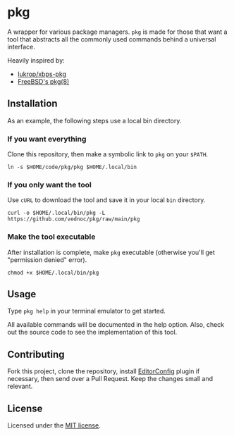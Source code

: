 * pkg
A wrapper for various package managers. ~pkg~ is made for those that want a tool
that abstracts all the commonly used commands behind a universal interface.

Heavily inspired by:
+ [[https://github.com/lukrop/xbps-pkg][lukrop/xbps-pkg]]
+ [[https://www.freebsd.org/cgi/man.cgi?query=pkg&apropos=0&sektion=0&manpath=FreeBSD+12.1-RELEASE+and+Ports&arch=default&format=html][FreeBSD's pkg(8)]]

** Installation
As an example, the following steps use a local bin directory.

*** If you want everything
Clone this repository, then make a symbolic link to ~pkg~ on your ~$PATH~.

#+BEGIN_SRC shell
ln -s $HOME/code/pkg/pkg $HOME/.local/bin
#+END_SRC

*** If you only want the tool
Use ~cURL~ to download the tool and save it in your local ~bin~ directory.

#+BEGIN_SRC shell
curl -o $HOME/.local/bin/pkg -L https://github.com/vednoc/pkg/raw/main/pkg
#+END_SRC

*** Make the tool executable
After installation is complete, make ~pkg~ executable (otherwise you'll get
"permission denied" error).

#+BEGIN_SRC shell
chmod +x $HOME/.local/bin/pkg
#+END_SRC

** Usage
Type ~pkg help~ in your terminal emulator to get started.

All available commands will be documented in the help option. Also, check out the
source code to see the implementation of this tool.

** Contributing
Fork this project, clone the repository, install [[https://editorconfig.org/][EditorConfig]] plugin if
necessary, then send over a Pull Request. Keep the changes small and relevant.

** License
Licensed under the [[./license][MIT license]].
